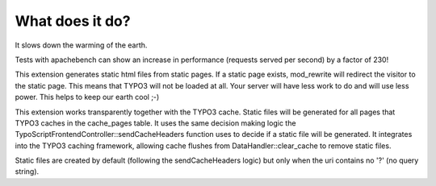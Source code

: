 What does it do?
^^^^^^^^^^^^^^^^

It slows down the warming of the earth.

Tests with apachebench can show an increase in performance (requests served per second) by a factor of 230!

This extension generates static html files from static pages. If a static page exists, mod_rewrite will redirect the visitor to the static page. This means that TYPO3 will not be loaded at all. Your server will have less work to do and will use less power. This helps to keep our earth cool ;-)

This extension works transparently together with the TYPO3 cache. Static files will be generated for all pages that TYPO3 caches in the cache_pages table. It uses the same decision making logic the TypoScriptFrontendController::sendCacheHeaders function uses to decide if a static file will be generated. It integrates into the TYPO3 caching framework, allowing cache flushes from DataHandler::clear_cache to remove static files.

Static files are created by default (following the sendCacheHeaders logic) but only when the uri contains no '?' (no query string).
